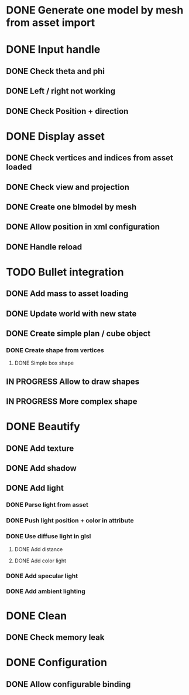 * DONE Generate one model by mesh from asset import

* DONE Input handle
  
** DONE Check theta and phi

** DONE Left / right not working

** DONE Check Position + direction

* DONE Display asset

** DONE Check vertices and indices from asset loaded

** DONE Check view and projection

** DONE Create one blmodel by mesh
** DONE Allow position in xml configuration
** DONE Handle reload

* TODO Bullet integration
** DONE Add mass to asset loading
** DONE Update world with new state
** DONE Create simple plan / cube object
*** DONE Create shape from vertices
**** DONE Simple box shape
** IN PROGRESS Allow to draw shapes
** IN PROGRESS More complex shape

* DONE Beautify
** DONE Add texture
** DONE Add shadow
** DONE Add light 
*** DONE Parse light from asset
*** DONE Push light position + color in attribute
*** DONE Use diffuse light in glsl
**** DONE Add distance
**** DONE Add color light
*** DONE Add specular light
*** DONE Add ambient lighting
* DONE Clean
** DONE Check memory leak
* DONE Configuration
** DONE Allow configurable binding
